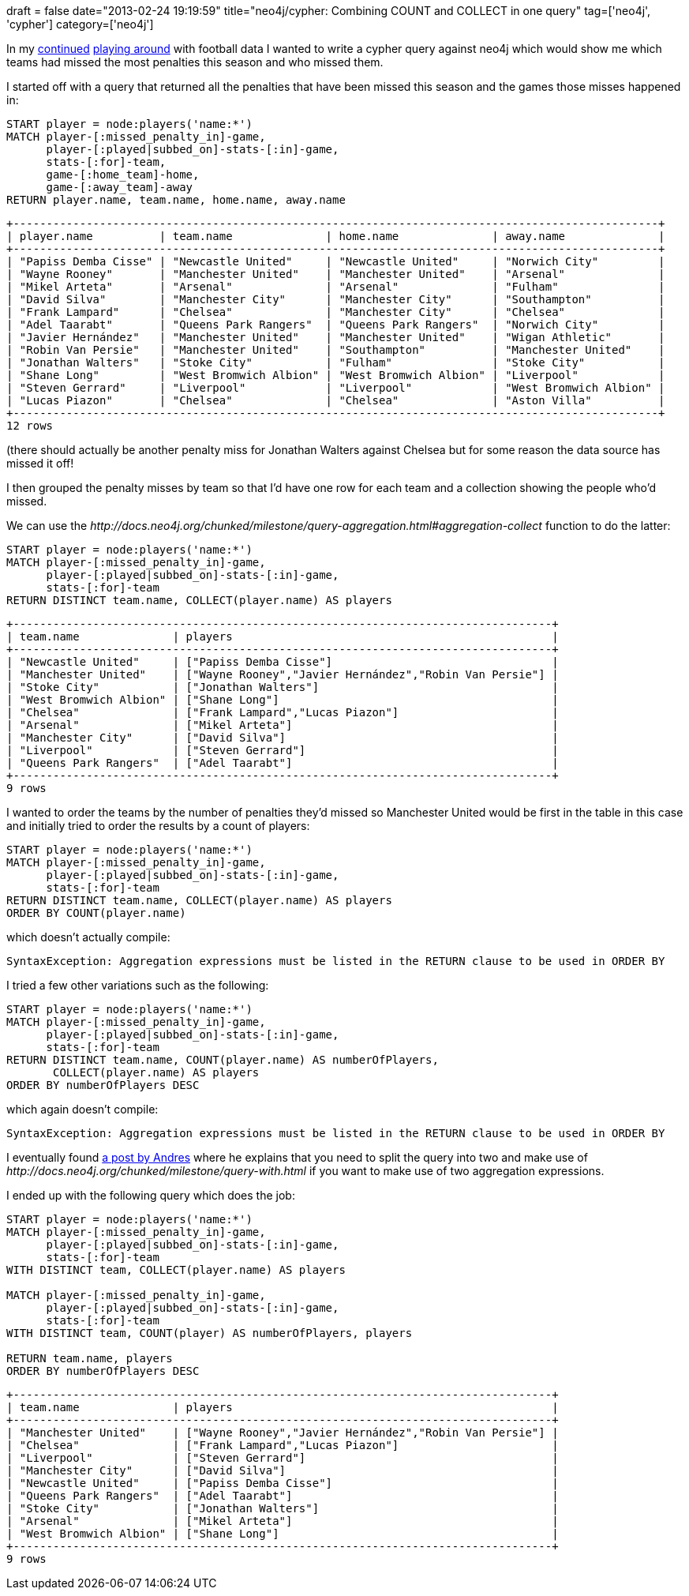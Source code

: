 +++
draft = false
date="2013-02-24 19:19:59"
title="neo4j/cypher: Combining COUNT and COLLECT in one query"
tag=['neo4j', 'cypher']
category=['neo4j']
+++

In my http://www.markhneedham.com/blog/2013/02/19/neo4jcypher-using-a-where-clause-to-filter-paths/[continued] http://www.markhneedham.com/blog/2013/02/17/neo4jcypher-sql-style-group-by-functionality/[playing around] with football data I wanted to write a cypher query against neo4j which would show me which teams had missed the most penalties this season and who missed them.

I started off with a query that returned all the penalties that have been missed this season and the games those misses happened in:

[source,text]
----

START player = node:players('name:*')
MATCH player-[:missed_penalty_in]-game,
      player-[:played|subbed_on]-stats-[:in]-game,
      stats-[:for]-team,
      game-[:home_team]-home,
      game-[:away_team]-away
RETURN player.name, team.name, home.name, away.name
----

[source,text]
----

+-------------------------------------------------------------------------------------------------+
| player.name          | team.name              | home.name              | away.name              |
+-------------------------------------------------------------------------------------------------+
| "Papiss Demba Cisse" | "Newcastle United"     | "Newcastle United"     | "Norwich City"         |
| "Wayne Rooney"       | "Manchester United"    | "Manchester United"    | "Arsenal"              |
| "Mikel Arteta"       | "Arsenal"              | "Arsenal"              | "Fulham"               |
| "David Silva"        | "Manchester City"      | "Manchester City"      | "Southampton"          |
| "Frank Lampard"      | "Chelsea"              | "Manchester City"      | "Chelsea"              |
| "Adel Taarabt"       | "Queens Park Rangers"  | "Queens Park Rangers"  | "Norwich City"         |
| "Javier Hernández"   | "Manchester United"    | "Manchester United"    | "Wigan Athletic"       |
| "Robin Van Persie"   | "Manchester United"    | "Southampton"          | "Manchester United"    |
| "Jonathan Walters"   | "Stoke City"           | "Fulham"               | "Stoke City"           |
| "Shane Long"         | "West Bromwich Albion" | "West Bromwich Albion" | "Liverpool"            |
| "Steven Gerrard"     | "Liverpool"            | "Liverpool"            | "West Bromwich Albion" |
| "Lucas Piazon"       | "Chelsea"              | "Chelsea"              | "Aston Villa"          |
+-------------------------------------------------------------------------------------------------+
12 rows
----

(there should actually be another penalty miss for Jonathan Walters against Chelsea but for some reason the data source has missed it off!

I then grouped the penalty misses by team so that I'd have one row for each team and a collection showing the people who'd missed.

We can use the +++<cite>+++http://docs.neo4j.org/chunked/milestone/query-aggregation.html#aggregation-collect[COLLECT]+++</cite>+++ function to do the latter:

[source,text]
----

START player = node:players('name:*')
MATCH player-[:missed_penalty_in]-game,
      player-[:played|subbed_on]-stats-[:in]-game,
      stats-[:for]-team
RETURN DISTINCT team.name, COLLECT(player.name) AS players
----

[source,text]
----

+---------------------------------------------------------------------------------+
| team.name              | players                                                |
+---------------------------------------------------------------------------------+
| "Newcastle United"     | ["Papiss Demba Cisse"]                                 |
| "Manchester United"    | ["Wayne Rooney","Javier Hernández","Robin Van Persie"] |
| "Stoke City"           | ["Jonathan Walters"]                                   |
| "West Bromwich Albion" | ["Shane Long"]                                         |
| "Chelsea"              | ["Frank Lampard","Lucas Piazon"]                       |
| "Arsenal"              | ["Mikel Arteta"]                                       |
| "Manchester City"      | ["David Silva"]                                        |
| "Liverpool"            | ["Steven Gerrard"]                                     |
| "Queens Park Rangers"  | ["Adel Taarabt"]                                       |
+---------------------------------------------------------------------------------+
9 rows
----

I wanted to order the teams by the number of penalties they'd missed so Manchester United would be first in the table in this case and initially tried to order the results by a count of players:

[source,text]
----

START player = node:players('name:*')
MATCH player-[:missed_penalty_in]-game,
      player-[:played|subbed_on]-stats-[:in]-game,
      stats-[:for]-team
RETURN DISTINCT team.name, COLLECT(player.name) AS players
ORDER BY COUNT(player.name)
----

which doesn't actually compile:

[source,text]
----

SyntaxException: Aggregation expressions must be listed in the RETURN clause to be used in ORDER BY
----

I tried a few other variations such as the following:

[source,text]
----

START player = node:players('name:*')
MATCH player-[:missed_penalty_in]-game,
      player-[:played|subbed_on]-stats-[:in]-game,
      stats-[:for]-team
RETURN DISTINCT team.name, COUNT(player.name) AS numberOfPlayers,
       COLLECT(player.name) AS players
ORDER BY numberOfPlayers DESC
----

which again doesn't compile:

[source,text]
----

SyntaxException: Aggregation expressions must be listed in the RETURN clause to be used in ORDER BY
----

I eventually found http://stackoverflow.com/questions/12269009/returning-two-aggregates-in-a-single-cypher-query?rq=1[a post by Andres] where he explains that you need to split the query into two and make use of +++<cite>+++http://docs.neo4j.org/chunked/milestone/query-with.html[WITH]+++</cite>+++ if you want to make use of two aggregation expressions.

I ended up with the following query which does the job:

[source,text]
----

START player = node:players('name:*')
MATCH player-[:missed_penalty_in]-game,
      player-[:played|subbed_on]-stats-[:in]-game,
      stats-[:for]-team
WITH DISTINCT team, COLLECT(player.name) AS players

MATCH player-[:missed_penalty_in]-game,
      player-[:played|subbed_on]-stats-[:in]-game,
      stats-[:for]-team
WITH DISTINCT team, COUNT(player) AS numberOfPlayers, players

RETURN team.name, players
ORDER BY numberOfPlayers DESC
----

[source,text]
----

+---------------------------------------------------------------------------------+
| team.name              | players                                                |
+---------------------------------------------------------------------------------+
| "Manchester United"    | ["Wayne Rooney","Javier Hernández","Robin Van Persie"] |
| "Chelsea"              | ["Frank Lampard","Lucas Piazon"]                       |
| "Liverpool"            | ["Steven Gerrard"]                                     |
| "Manchester City"      | ["David Silva"]                                        |
| "Newcastle United"     | ["Papiss Demba Cisse"]                                 |
| "Queens Park Rangers"  | ["Adel Taarabt"]                                       |
| "Stoke City"           | ["Jonathan Walters"]                                   |
| "Arsenal"              | ["Mikel Arteta"]                                       |
| "West Bromwich Albion" | ["Shane Long"]                                         |
+---------------------------------------------------------------------------------+
9 rows
----
